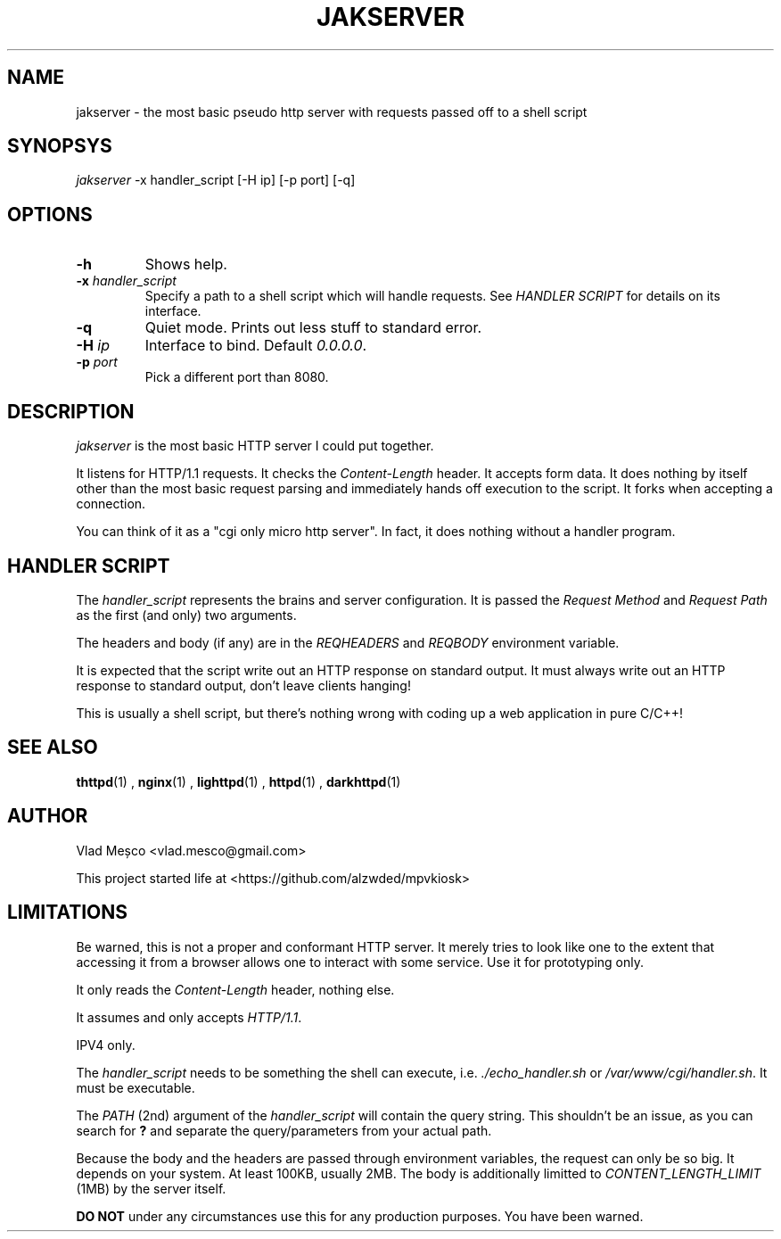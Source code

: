 .TH JAKSERVER 1 "13 July 2024" "jakserver"
.SH NAME
jakserver \- the most basic pseudo http server with requests passed off to a shell script
.SH SYNOPSYS
.I jakserver
-x handler_script [-H ip] [-p port] [-q]
.SH OPTIONS
.TP
.BI -h
Shows help.
.TP
.BI -x " handler_script"
Specify a path to a shell script which will handle requests. See
.I "HANDLER SCRIPT"
for details on its interface.
.TP
.BI -q
Quiet mode. Prints out less stuff to standard error.
.TP
.BI -H " ip"
Interface to bind. Default 
.IR "0.0.0.0" .
.TP
.BI -p " port"
Pick a different port than 8080.
.SH DESCRIPTION
.I jakserver
is the most basic HTTP server I could put together.
.PP
It listens for HTTP/1.1 requests. It checks the 
.I "Content-Length"
header. It accepts form data. It does nothing by itself other than the most
basic request parsing and immediately hands off execution to the script. It forks when accepting a connection.
.PP
You can think of it as a "cgi only micro http server". In fact, it does nothing without a handler program.
.SH "HANDLER SCRIPT"
The
.I handler_script
represents the brains and server configuration. It is passed the
.I "Request Method"
and
.I "Request Path"
as the first (and only) two arguments.
.PP
The headers and body (if any) are in the
.I REQHEADERS
and
.I REQBODY
environment variable.
.PP
It is expected that the script write out an HTTP response on standard output. It must always write out an HTTP response to standard output, don't leave clients hanging!
.PP
This is usually a shell script, but there's nothing wrong with coding up a web application in pure C/C++!
.SH SEE ALSO
.BR thttpd (1)
,
.BR nginx (1)
,
.BR lighttpd (1)
,
.BR httpd (1)
,
.BR darkhttpd (1)
.SH AUTHOR
Vlad Meșco <vlad.mesco@gmail.com>

This project started life at <https://github.com/alzwded/mpvkiosk>
.SH LIMITATIONS
Be warned, this is not a proper and conformant HTTP server. It merely tries
to look like one to the extent that accessing it from a browser allows one
to interact with some service. Use it for prototyping only.
.PP
It only reads the
.I "Content-Length"
header, nothing else.
.PP
It assumes and only accepts
.IR HTTP/1.1 .
.PP
IPV4 only.
.PP
The
.I "handler_script"
needs to be something the shell can execute, i.e.
.I "./echo_handler.sh"
or
.IR "/var/www/cgi/handler.sh" .
It must be executable.
.PP
The
.I PATH
(2nd) argument of the
.I "handler_script"
will contain the query string. This shouldn't be an issue, as you can search
for 
.B "?"
and separate the query/parameters from your actual path.
.PP
Because the body and the headers are passed through environment variables, the request can only be so big.
It depends on your system.
At least 100KB, usually 2MB.
The body is additionally limitted to
.I CONTENT_LENGTH_LIMIT
(1MB) by the server itself.
.PP
.B "DO NOT"
under any circumstances use this for any production purposes. You have been warned.
